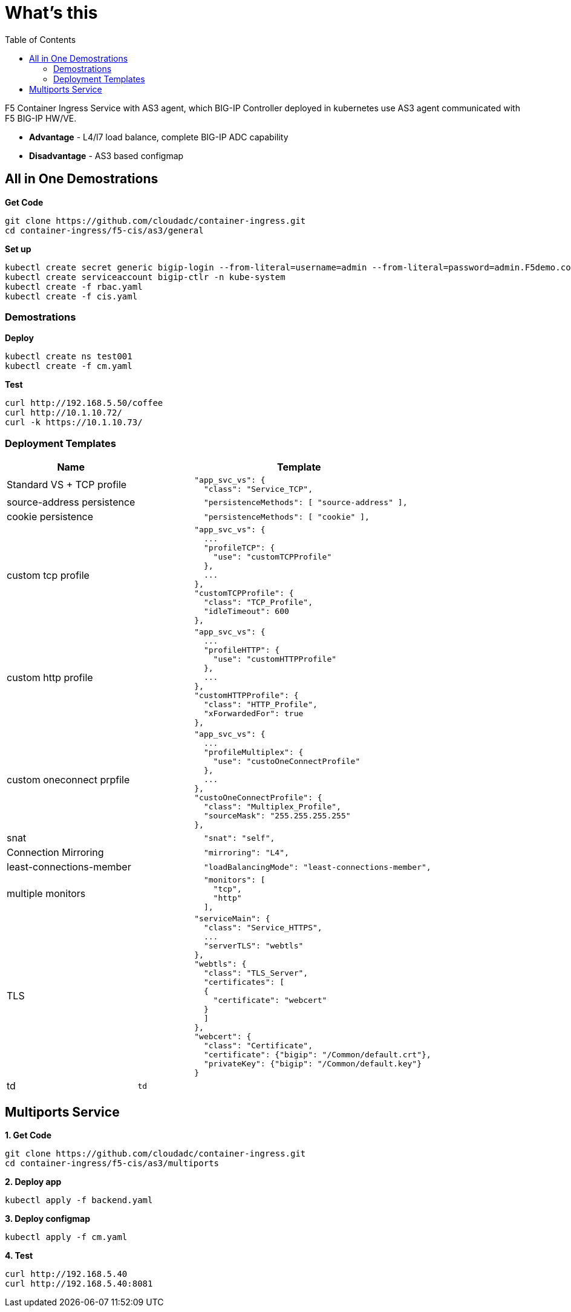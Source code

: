 = What's this
:toc: manual

F5 Container Ingress Service with AS3 agent, which BIG-IP Controller deployed in kubernetes use AS3 agent communicated with F5 BIG-IP HW/VE.

* *Advantage* - L4/l7 load balance, complete BIG-IP ADC capability
* *Disadvantage* - AS3 based configmap

== All in One Demostrations

[source, bash]
.*Get Code*
----
git clone https://github.com/cloudadc/container-ingress.git
cd container-ingress/f5-cis/as3/general
----

[source, bash]
.*Set up*
----
kubectl create secret generic bigip-login --from-literal=username=admin --from-literal=password=admin.F5demo.com -n kube-system
kubectl create serviceaccount bigip-ctlr -n kube-system
kubectl create -f rbac.yaml
kubectl create -f cis.yaml
----

=== Demostrations

[source, bash]
.*Deploy*
----
kubectl create ns test001
kubectl create -f cm.yaml
----

[source, bash]
.*Test*
----
curl http://192.168.5.50/coffee
curl http://10.1.10.72/
curl -k https://10.1.10.73/
----

=== Deployment Templates

[cols="2,5a"]
|===
|Name |Template

|Standard VS + TCP profile
|
----
            "app_svc_vs": {
              "class": "Service_TCP",
----

|source-address persistence
|
----
              "persistenceMethods": [ "source-address" ],
----

|cookie persistence
|
----
              "persistenceMethods": [ "cookie" ],
----

|custom tcp profile
|
----
            "app_svc_vs": {
              ...
              "profileTCP": {
                "use": "customTCPProfile"
              },
              ...
            },
            "customTCPProfile": {
              "class": "TCP_Profile",
              "idleTimeout": 600
            },
----

|custom http profile
|
----
            "app_svc_vs": {
              ...
              "profileHTTP": {
                "use": "customHTTPProfile"
              },
              ...
            },
            "customHTTPProfile": {
              "class": "HTTP_Profile",
              "xForwardedFor": true
            },
----

|custom oneconnect prpfile
|
----
            "app_svc_vs": {
              ...
              "profileMultiplex": {
                "use": "custoOneConnectProfile"
              },
              ...
            },
            "custoOneConnectProfile": {
              "class": "Multiplex_Profile",
              "sourceMask": "255.255.255.255"
            },
----

|snat
|
----
              "snat": "self",
----

|Connection Mirroring
|
----
              "mirroring": "L4",
----

|least-connections-member
|
----
              "loadBalancingMode": "least-connections-member",
----

|multiple monitors
|
----
              "monitors": [
                "tcp",
                "http"
              ],
----

|TLS
|
----
            "serviceMain": {
              "class": "Service_HTTPS",
              ...
              "serverTLS": "webtls"
            },
            "webtls": {
              "class": "TLS_Server",
              "certificates": [
              {
                "certificate": "webcert"
              }
              ]
            },
            "webcert": {
              "class": "Certificate",
              "certificate": {"bigip": "/Common/default.crt"},
              "privateKey": {"bigip": "/Common/default.key"}
            }
----

|td
|
----
td
----

|===


== Multiports Service

[source, bash]
.*1. Get Code*
----
git clone https://github.com/cloudadc/container-ingress.git
cd container-ingress/f5-cis/as3/multiports
----

[source, bash]
.*2. Deploy app*
----
kubectl apply -f backend.yaml
----



[source, bash]
.*3. Deploy configmap*
----
kubectl apply -f cm.yaml
----

[source, bash]
.*4. Test*
----
curl http://192.168.5.40
curl http://192.168.5.40:8081
----
